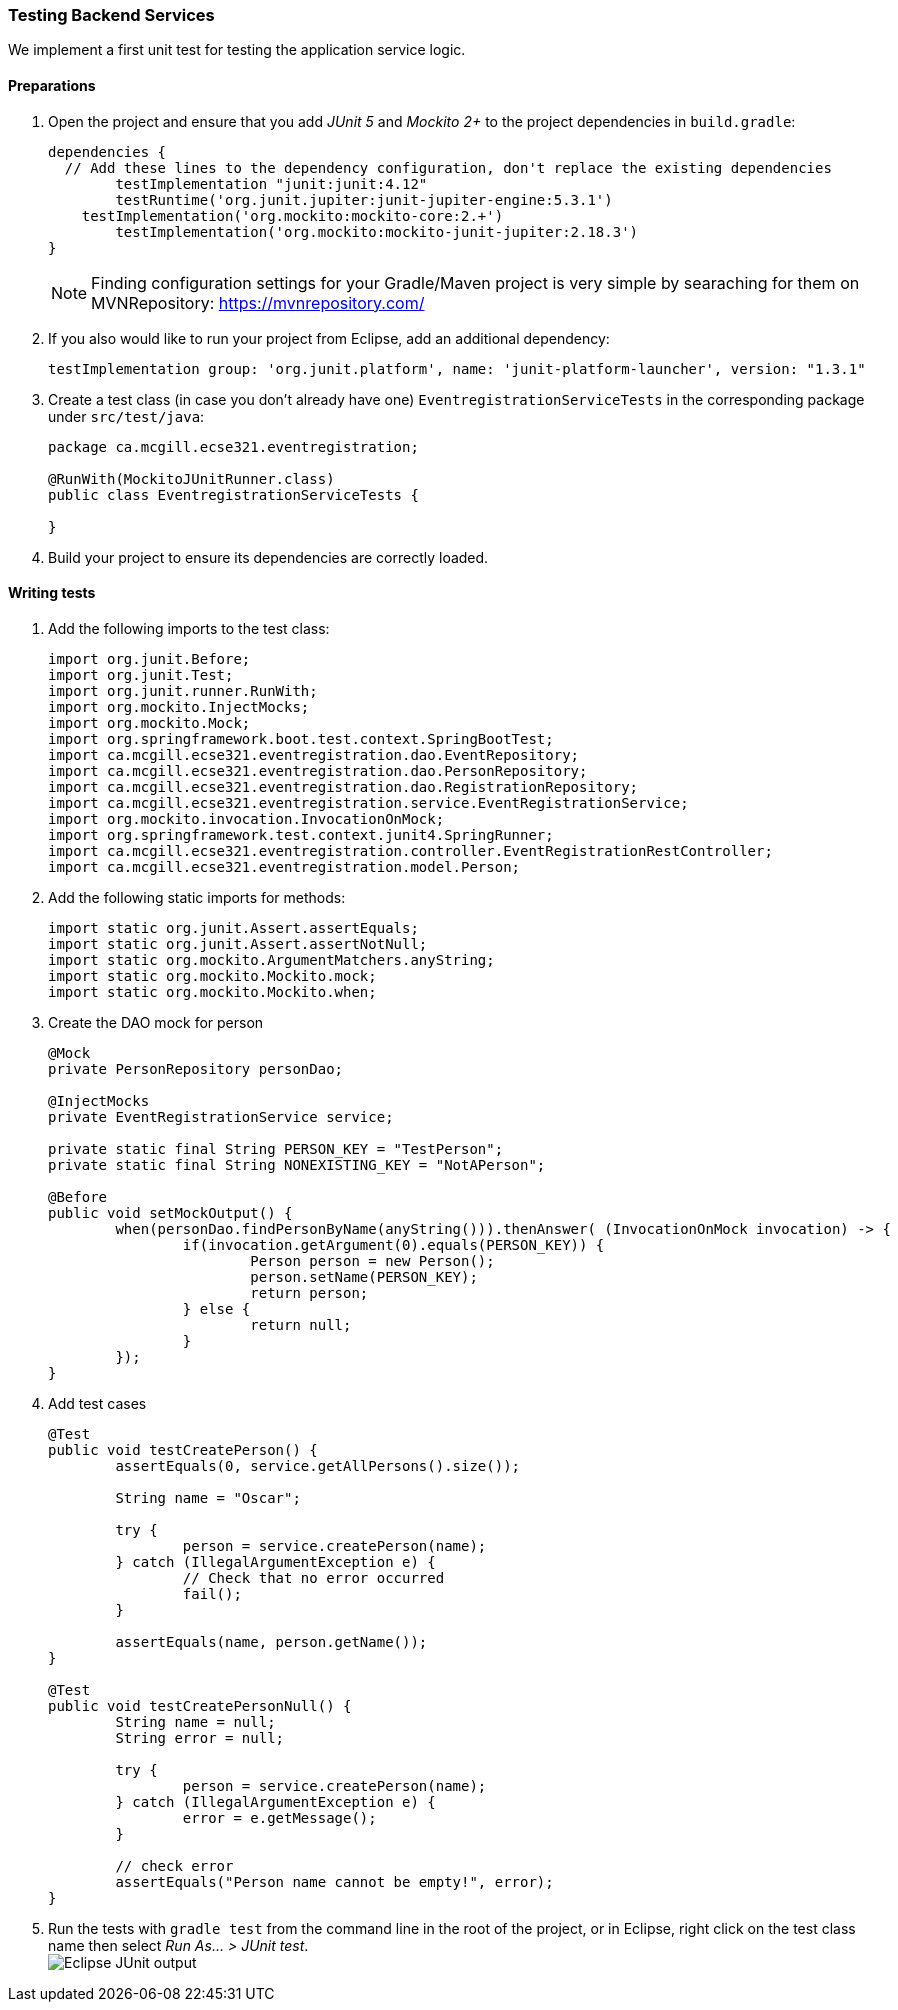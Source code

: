 
=== Testing Backend Services

We implement a first unit test for testing the application service logic.

[[preparations]]
==== Preparations

. Open the project and ensure that you add _JUnit 5_ and _Mockito 2+_ to the project dependencies in `build.gradle`:
+
[source,gradle]
----
dependencies {
  // Add these lines to the dependency configuration, don't replace the existing dependencies
  	testImplementation "junit:junit:4.12"
  	testRuntime('org.junit.jupiter:junit-jupiter-engine:5.3.1')
    testImplementation('org.mockito:mockito-core:2.+')
  	testImplementation('org.mockito:mockito-junit-jupiter:2.18.3')
}
----
+
[NOTE]
Finding configuration settings for your Gradle/Maven project is very simple by searaching for them on MVNRepository: https://mvnrepository.com/

. If you also would like to run your project from Eclipse, add an additional dependency: 
+
```
testImplementation group: 'org.junit.platform', name: 'junit-platform-launcher', version: "1.3.1"
```

. Create a test class (in case you don't already have one) `EventregistrationServiceTests` in the corresponding package under `src/test/java`:
+
[source,java]
----
package ca.mcgill.ecse321.eventregistration;

@RunWith(MockitoJUnitRunner.class)
public class EventregistrationServiceTests {

}
----

. Build your project to ensure its dependencies are correctly loaded.

==== Writing tests

. Add the following imports to the test class:
+
[source,java]
----
import org.junit.Before;
import org.junit.Test;
import org.junit.runner.RunWith;
import org.mockito.InjectMocks;
import org.mockito.Mock;
import org.springframework.boot.test.context.SpringBootTest;
import ca.mcgill.ecse321.eventregistration.dao.EventRepository;
import ca.mcgill.ecse321.eventregistration.dao.PersonRepository;
import ca.mcgill.ecse321.eventregistration.dao.RegistrationRepository;
import ca.mcgill.ecse321.eventregistration.service.EventRegistrationService;
import org.mockito.invocation.InvocationOnMock;
import org.springframework.test.context.junit4.SpringRunner;
import ca.mcgill.ecse321.eventregistration.controller.EventRegistrationRestController;
import ca.mcgill.ecse321.eventregistration.model.Person;
----

. Add the following static imports for methods: 
+
[source,java]
----

import static org.junit.Assert.assertEquals;
import static org.junit.Assert.assertNotNull;
import static org.mockito.ArgumentMatchers.anyString;
import static org.mockito.Mockito.mock;
import static org.mockito.Mockito.when;
----

. Create the DAO mock for person 
+
[source,java]
----
@Mock
private PersonRepository personDao;

@InjectMocks
private EventRegistrationService service;

private static final String PERSON_KEY = "TestPerson";
private static final String NONEXISTING_KEY = "NotAPerson";

@Before
public void setMockOutput() {
	when(personDao.findPersonByName(anyString())).thenAnswer( (InvocationOnMock invocation) -> {
		if(invocation.getArgument(0).equals(PERSON_KEY)) {
			Person person = new Person();
			person.setName(PERSON_KEY);
			return person;
		} else {
			return null;
		}
	});
}
----

. Add test cases 
+
[source,java]
----
@Test
public void testCreatePerson() {
	assertEquals(0, service.getAllPersons().size());

	String name = "Oscar";

	try {
		person = service.createPerson(name);
	} catch (IllegalArgumentException e) {
		// Check that no error occurred
		fail();
	}

	assertEquals(name, person.getName());
}

@Test
public void testCreatePersonNull() {
	String name = null;
	String error = null;

	try {
		person = service.createPerson(name);
	} catch (IllegalArgumentException e) {
		error = e.getMessage();
	}

	// check error
	assertEquals("Person name cannot be empty!", error);
}
----

. Run the tests with `gradle test` from the command line in the root of the project, or in Eclipse, right click on the test class name then select _Run As... > JUnit test_. +
image:figs/junit-test-eclipse-output.png[Eclipse JUnit output]
